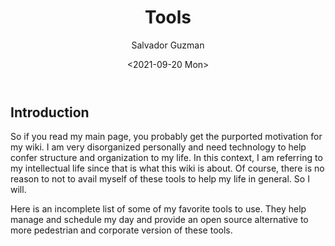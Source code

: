 #+TITLE: Tools 
#+DATE: <2021-09-20 Mon>
#+AUTHOR: Salvador Guzman
#+EMAIL: guzmansalv@gmail.com
#+CATEGORY: Admin
#+LANGUAGE: en

** Introduction
   So if you read my main page, you probably get the purported motivation for my
   wiki. I am very disorganized personally and need technology to help confer
   structure and organization to my life. In this context, I am referring to my
   intellectual life since that is what this wiki is about. Of course, there is
   no reason to not to avail myself of these tools to help my life in
   general. So I will.

   Here is an incomplete list of some of my favorite tools to use. They help
   manage and schedule my day and provide an open source alternative to more
   pedestrian and corporate version of these tools.
